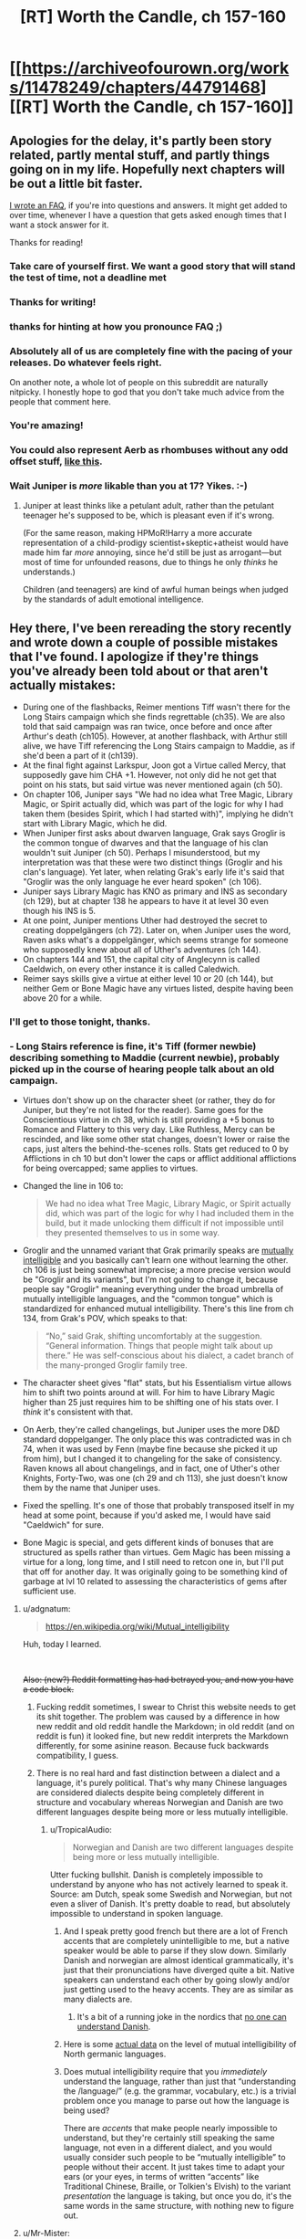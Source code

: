 #+TITLE: [RT] Worth the Candle, ch 157-160

* [[https://archiveofourown.org/works/11478249/chapters/44791468][[RT] Worth the Candle, ch 157-160]]
:PROPERTIES:
:Author: cthulhuraejepsen
:Score: 221
:DateUnix: 1558196127.0
:DateShort: 2019-May-18
:END:

** Apologies for the delay, it's partly been story related, partly mental stuff, and partly things going on in my life. Hopefully next chapters will be out a little bit faster.

[[https://www.patreon.com/posts/worth-candle-faq-26938299][I wrote an FAQ]], if you're into questions and answers. It might get added to over time, whenever I have a question that gets asked enough times that I want a stock answer for it.

Thanks for reading!
:PROPERTIES:
:Author: cthulhuraejepsen
:Score: 77
:DateUnix: 1558196275.0
:DateShort: 2019-May-18
:END:

*** Take care of yourself first. We want a good story that will stand the test of time, not a deadline met
:PROPERTIES:
:Author: lazaret99
:Score: 50
:DateUnix: 1558221427.0
:DateShort: 2019-May-19
:END:


*** Thanks for writing!
:PROPERTIES:
:Author: SvalbardCaretaker
:Score: 17
:DateUnix: 1558196324.0
:DateShort: 2019-May-18
:END:


*** thanks for hinting at how you pronounce FAQ ;)
:PROPERTIES:
:Author: sparr
:Score: 19
:DateUnix: 1558199320.0
:DateShort: 2019-May-18
:END:


*** Absolutely all of us are completely fine with the pacing of your releases. Do whatever feels right.

On another note, a whole lot of people on this subreddit are naturally nitpicky. I honestly hope to god that you don't take much advice from the people that comment here.
:PROPERTIES:
:Author: throwaway47351
:Score: 17
:DateUnix: 1558256101.0
:DateShort: 2019-May-19
:END:


*** You're amazing!
:PROPERTIES:
:Author: AutoMayocide
:Score: 6
:DateUnix: 1558279490.0
:DateShort: 2019-May-19
:END:


*** You could also represent Aerb as rhombuses without any odd offset stuff, [[https://imgur.com/a/ly1F2il][like this]].
:PROPERTIES:
:Author: archpawn
:Score: 4
:DateUnix: 1558334178.0
:DateShort: 2019-May-20
:END:


*** Wait Juniper is /more/ likable than you at 17? Yikes. :-)
:PROPERTIES:
:Author: dcb720
:Score: 1
:DateUnix: 1558291961.0
:DateShort: 2019-May-19
:END:

**** Juniper at least thinks like a petulant adult, rather than the petulant teenager he's supposed to be, which is pleasant even if it's wrong.

(For the same reason, making HPMoR!Harry a more accurate representation of a child-prodigy scientist+skeptic+atheist would have made him far /more/ annoying, since he'd still be just as arrogant---but most of time for unfounded reasons, due to things he only /thinks/ he understands.)

Children (and teenagers) are kind of awful human beings when judged by the standards of adult emotional intelligence.
:PROPERTIES:
:Author: derefr
:Score: 1
:DateUnix: 1559139578.0
:DateShort: 2019-May-29
:END:


** Hey there, I've been rereading the story recently and wrote down a couple of possible mistakes that I've found. I apologize if they're things you've already been told about or that aren't actually mistakes:

- During one of the flashbacks, Reimer mentions Tiff wasn't there for the Long Stairs campaign which she finds regrettable (ch35). We are also told that said campaign was ran twice, once before and once after Arthur's death (ch105). However, at another flashback, with Arthur still alive, we have Tiff referencing the Long Stairs campaign to Maddie, as if she'd been a part of it (ch139).
- At the final fight against Larkspur, Joon got a Virtue called Mercy, that supposedly gave him CHA +1. However, not only did he not get that point on his stats, but said virtue was never mentioned again (ch 50).
- On chapter 106, Juniper says "We had no idea what Tree Magic, Library Magic, or Spirit actually did, which was part of the logic for why I had taken them (besides Spirit, which I had started with)", implying he didn't start with Library Magic, which he did.
- When Juniper first asks about dwarven language, Grak says Groglir is the common tongue of dwarves and that the language of his clan wouldn't suit Juniper (ch 50). Perhaps I misunderstood, but my interpretation was that these were two distinct things (Groglir and his clan's language). Yet later, when relating Grak's early life it's said that "Groglir was the only language he ever heard spoken" (ch 106).
- Juniper says Library Magic has KNO as primary and INS as secondary (ch 129), but at chapter 138 he appears to have it at level 30 even though his INS is 5.
- At one point, Juniper mentions Uther had destroyed the secret to creating doppelgängers (ch 72). Later on, when Juniper uses the word, Raven asks what's a doppelgänger, which seems strange for someone who supposedly knew about all of Uther's adventures (ch 144).
- On chapters 144 and 151, the capital city of Anglecynn is called Caeldwich, on every other instance it is called Caledwich.
- Reimer says skills give a virtue at either level 10 or 20 (ch 144), but neither Gem or Bone Magic have any virtues listed, despite having been above 20 for a while.
:PROPERTIES:
:Author: Fredlage
:Score: 61
:DateUnix: 1558197005.0
:DateShort: 2019-May-18
:END:

*** I'll get to those tonight, thanks.
:PROPERTIES:
:Author: alexanderwales
:Score: 53
:DateUnix: 1558197186.0
:DateShort: 2019-May-18
:END:


*** - Long Stairs reference is fine, it's Tiff (former newbie) describing something to Maddie (current newbie), probably picked up in the course of hearing people talk about an old campaign.

- Virtues don't show up on the character sheet (or rather, they do for Juniper, but they're not listed for the reader). Same goes for the Conscientious virtue in ch 38, which is still providing a +5 bonus to Romance and Flattery to this very day. Like Ruthless, Mercy can be rescinded, and like some other stat changes, doesn't lower or raise the caps, just alters the behind-the-scenes rolls. Stats get reduced to 0 by Afflictions in ch 10 but don't lower the caps or afflict additional afflictions for being overcapped; same applies to virtues.

- Changed the line in 106 to:

  #+begin_quote
    We had no idea what Tree Magic, Library Magic, or Spirit actually did, which was part of the logic for why I had included them in the build, but it made unlocking them difficult if not impossible until they presented themselves to us in some way.
  #+end_quote

- Groglir and the unnamed variant that Grak primarily speaks are [[https://en.wikipedia.org/wiki/Mutual_intelligibility][mutually intelligible]] and you basically can't learn one without learning the other. ch 106 is just being somewhat imprecise; a more precise version would be "Groglir and its variants", but I'm not going to change it, because people say "Groglir" meaning everything under the broad umbrella of mutually intelligible languages, and the "common tongue" which is standardized for enhanced mutual intelligibility. There's this line from ch 134, from Grak's POV, which speaks to that:

  #+begin_quote
    “No,” said Grak, shifting uncomfortably at the suggestion. “General information. Things that people might talk about up there.” He was self-conscious about his dialect, a cadet branch of the many-pronged Groglir family tree.
  #+end_quote

- The character sheet gives "flat" stats, but his Essentialism virtue allows him to shift two points around at will. For him to have Library Magic higher than 25 just requires him to be shifting one of his stats over. I /think/ it's consistent with that.

- On Aerb, they're called changelings, but Juniper uses the more D&D standard doppelganger. The only place this was contradicted was in ch 74, when it was used by Fenn (maybe fine because she picked it up from him), but I changed it to changeling for the sake of consistency. Raven knows all about changelings, and in fact, one of Uther's other Knights, Forty-Two, was one (ch 29 and ch 113), she just doesn't know them by the name that Juniper uses.

- Fixed the spelling. It's one of those that probably transposed itself in my head at some point, because if you'd asked me, I would have said "Caeldwich" for sure.

- Bone Magic is special, and gets different kinds of bonuses that are structured as spells rather than virtues. Gem Magic has been missing a virtue for a long, long time, and I still need to retcon one in, but I'll put that off for another day. It was originally going to be something kind of garbage at lvl 10 related to assessing the characteristics of gems after sufficient use.
:PROPERTIES:
:Author: alexanderwales
:Score: 40
:DateUnix: 1558245183.0
:DateShort: 2019-May-19
:END:

**** u/adgnatum:
#+begin_quote
  [[https://en.wikipedia.org/wiki/Mutual_intelligibility]]
#+end_quote

Huh, today I learned.

​

+Also: (new?) Reddit formatting has had betrayed you, and now you have a code block.+
:PROPERTIES:
:Author: adgnatum
:Score: 9
:DateUnix: 1558288551.0
:DateShort: 2019-May-19
:END:

***** Fucking reddit sometimes, I swear to Christ this website needs to get its shit together. The problem was caused by a difference in how new reddit and old reddit handle the Markdown; in old reddit (and on reddit is fun) it looked fine, but new reddit interprets the Markdown differently, for some asinine reason. Because fuck backwards compatibility, I guess.
:PROPERTIES:
:Author: alexanderwales
:Score: 23
:DateUnix: 1558289212.0
:DateShort: 2019-May-19
:END:


***** There is no real hard and fast distinction between a dialect and a language, it's purely political. That's why many Chinese languages are considered dialects despite being completely different in structure and vocabulary whereas Norwegian and Danish are two different languages despite being more or less mutually intelligible.
:PROPERTIES:
:Author: silian
:Score: 2
:DateUnix: 1558362205.0
:DateShort: 2019-May-20
:END:

****** u/TropicalAudio:
#+begin_quote
  Norwegian and Danish are two different languages despite being more or less mutually intelligible.
#+end_quote

Utter fucking bullshit. Danish is completely impossible to understand by anyone who has not actively learned to speak it. Source: am Dutch, speak some Swedish and Norwegian, but not even a sliver of Danish. It's pretty doable to read, but absolutely impossible to understand in spoken language.
:PROPERTIES:
:Author: TropicalAudio
:Score: 2
:DateUnix: 1558724319.0
:DateShort: 2019-May-24
:END:

******* And I speak pretty good french but there are a lot of French accents that are completely unintelligible to me, but a native speaker would be able to parse if they slow down. Similarly Danish and norwegian are almost identical grammatically, it's just that their pronunciations have diverged quite a bit. Native speakers can understand each other by going slowly and/or just getting used to the heavy accents. They are as similar as many dialects are.
:PROPERTIES:
:Author: silian
:Score: 2
:DateUnix: 1558725626.0
:DateShort: 2019-May-24
:END:

******** It's a bit of a running joke in the nordics that [[https://www.youtube.com/watch?v=ykj3Kpm3O0g][no one can understand Danish]].
:PROPERTIES:
:Author: TropicalAudio
:Score: 2
:DateUnix: 1558730176.0
:DateShort: 2019-May-25
:END:


******* Here is some [[https://en.wikipedia.org/wiki/North_Germanic_languages#Mutual_intelligibility][actual data]] on the level of mutual intelligibility of North germanic languages.
:PROPERTIES:
:Author: amaurea
:Score: 1
:DateUnix: 1558829240.0
:DateShort: 2019-May-26
:END:


******* Does mutual intelligibility require that you /immediately/ understand the language, rather than just that “understanding the /language/” (e.g. the grammar, vocabulary, etc.) is a trivial problem once you manage to parse out how the language is being used?

There are /accents/ that make people nearly impossible to understand, but they're certainly still speaking the same language, not even in a different dialect, and you would usually consider such people to be “mutually intelligible” to people without their accent. It just takes time to adapt your ears (or your eyes, in terms of written “accents” like Traditional Chinese, Braille, or Tolkien's Elvish) to the variant /presentation/ the language is taking, but once you do, it's the same words in the same structure, with nothing new to figure out.
:PROPERTIES:
:Author: derefr
:Score: 1
:DateUnix: 1559140246.0
:DateShort: 2019-May-29
:END:


**** u/Mr-Mister:
#+begin_quote
  It was originally going to be something kind of garbage at lvl 10 related to assessing the characteristics of gems after sufficient use.
#+end_quote

Being able to instuitively identify at a glance the [[https://en.wikipedia.org/wiki/Bravais_lattice#In_3_dimensions][Bravais lattice]] of any crystal? Might have a niche role in recognizing [[https://en.wikipedia.org/wiki/Bravais_lattice#In_4_dimensions][hyperdimensional crystals]] or the likes.
:PROPERTIES:
:Author: Mr-Mister
:Score: 3
:DateUnix: 1558353019.0
:DateShort: 2019-May-20
:END:


*** Bone magic got a level 30 virtue that lets him use unicorn magic by burning their bones, but you're right about it not getting a level 10 virtue.

Also, I think the virtue give effective skill, not actual attributes. So Mercy can give him the charisma of someone one point higher than his current level, but that doesn't alter the ability caps. Griefstricken gave him some serious negatives, but his skills didn't decay because they were suddenly over their caps.
:PROPERTIES:
:Author: sicutumbo
:Score: 13
:DateUnix: 1558198032.0
:DateShort: 2019-May-18
:END:


*** This is some damn impressive detail-oriented reading. You don't happen to read Pokemon, do you?
:PROPERTIES:
:Author: DaystarEld
:Score: 1
:DateUnix: 1558506060.0
:DateShort: 2019-May-22
:END:

**** Nope, sorry.
:PROPERTIES:
:Author: Fredlage
:Score: 1
:DateUnix: 1558646997.0
:DateShort: 2019-May-24
:END:


** We finally have an explanation for the "zombie as a racial slur" thing!
:PROPERTIES:
:Author: CouteauBleu
:Score: 63
:DateUnix: 1558211870.0
:DateShort: 2019-May-19
:END:

*** [deleted]
:PROPERTIES:
:Score: 30
:DateUnix: 1558235517.0
:DateShort: 2019-May-19
:END:

**** Sure.

Point is, back in the first chapters, Mary snapped at Joon for describing the undead as "zombies", and the story never explained why. Now we know.
:PROPERTIES:
:Author: CouteauBleu
:Score: 31
:DateUnix: 1558257847.0
:DateShort: 2019-May-19
:END:

***** Hah, I always thought it'd be some really weird shit, like saying the word draws his attention, but no, it's just un-PC.

(Is un-PC the right term for reminding people about the small part they played in enslaving million of people?)
:PROPERTIES:
:Author: sibswagl
:Score: 4
:DateUnix: 1558344292.0
:DateShort: 2019-May-20
:END:

****** Really? My assumption was "oh, there must some sort of species called zombies that lives past their death somehow, and calling regular brain-eating undead 'zombies' is offensive because it equates them with actual rotting corpses". So, pretty close to the mark.
:PROPERTIES:
:Author: CouteauBleu
:Score: 3
:DateUnix: 1558368706.0
:DateShort: 2019-May-20
:END:


****** I wouldn't quite say un-PC, because it's not like “zombie” in Aerb was originally a categorical word everyone on Aerb used to describe all undead, the way that e.g. “retard” used to be the categorical word everyone used to describe people with learning or communication disorders. For something to be un-PC, it has to start out being “the term” for something, and then later some group has to come along and, through politicking, make the word feel unacceptable to use.

Instead, “zombie” seems to have been a specific /branding/ of undead-used-as-slave-labour. Undead existed (at least as a concept, but I would expect in the form of the Risen Lands as well) separate from Captain Blue's undead labourers. And, in fact, the labourers probably weren't really ever called “zombies” themselves (by anyone other than Blue); that being instead an association he created with a sort of fictional character.

Picture an American sweatshop that employs Mexican immigrant labourers, having the logo of a cartoon Mexican immigrant labourer named something cutesy like... “Juanette.” Picture the sweatshop owner referring to his labourers as “his Juanettes.”

Now picture anyone else, after that sweatshop becomes infamous for its awful treatment of those labourers, attempting to refer to a random Mexican as “a Juanette.”

It rubs the wrong way, but mostly because it's a mischaracterization---not all Mexicans (or even most Mexicans) are immigrant labourers for a sweatshop; let alone that /one/ sweatshop that branded them such. It's also rude because it implicitly attempts to confer the social class of a sweatshop-labourer on the target. Essentially, it's equivalent to referring to an African American person as a “cotton-picker.”

It's /also/ rude because nobody should be using a word coined by an asshole to describe people he was abusing. You don't words coined by the Nazis to describe e.g. Jewish people, even if it's neutral, clinical language. Because that word is tainted by the mental associations it brings up in people who know the etymology.
:PROPERTIES:
:Author: derefr
:Score: 1
:DateUnix: 1559140790.0
:DateShort: 2019-May-29
:END:


**** It maybe says something about my veiw of humanity that I was honestly surprised they coordinated to boycott it
:PROPERTIES:
:Score: 12
:DateUnix: 1558354157.0
:DateShort: 2019-May-20
:END:

***** You know, I was wondering whether anyone was going to be cynical enough to say "oh, well of course they 'banned it', this is just like greenwashing, /obviously/ there are still zombie-made goods, they're just funneled through shell companies and have different branding, it's same shit, different day, and the ban is mostly in place to let the politicians look like they've done something and the allow the people to feel morally superior while still getting their cheap goods, do you think certification boards aren't subject to regulatory capture" and so on.
:PROPERTIES:
:Author: alexanderwales
:Score: 11
:DateUnix: 1558376442.0
:DateShort: 2019-May-20
:END:

****** It's funny, I had the opposite reaction, "Of course the guy was going to bankrupt, he put a big fat target on his own back and has a supply chain that is extremely easy to disrupt (just put a wall around his exclusion zone and, if you're feeling ruthless, burn his crops down)".

Also, I'd expect the good Captain to react to the boycott by eventually promising to give his zombies their free will and pay them for their labor. They would likely accept fairly low wages, given that they probably don't need to eat or sleep and their expenditures would be on status and entertainment consumption, and he could probably argue that people in his domain would rather get some extra years after death even if their elongated lifetime came at the cost of unskilled labor.

It would be less of a black-and-white problem, because people would still have cause to worry that zombies are being exploited and their "consent" is an illusion given that Captain Blue still has a metaphorical gun to their head 24/7, but everyone in the supply chain would have cause to downplay these concerns and minimize the effectiveness of regulatory oversight over Blue-in-the-Bottle Industries.
:PROPERTIES:
:Author: CouteauBleu
:Score: 10
:DateUnix: 1558382765.0
:DateShort: 2019-May-21
:END:

******* If Captain Blue can leave the zombies their free will he was in the wrong business, he should have been selling life extension to the rich.
:PROPERTIES:
:Author: WarningInsanityBelow
:Score: 9
:DateUnix: 1558386762.0
:DateShort: 2019-May-21
:END:

******** That's assuming they could leave the exclusion zone unscathed once zombified.

edit: Wait, wait, wait, that's okay. Turn the exclusion zone into a permanent afterlife-long resort retirement home.
:PROPERTIES:
:Author: Kelpsie
:Score: 3
:DateUnix: 1558524799.0
:DateShort: 2019-May-22
:END:

********* u/WarningInsanityBelow:
#+begin_quote
  Turn the exclusion zone into a permanent afterlife-long resort retirement home.
#+end_quote

Yup that was the plan.
:PROPERTIES:
:Author: WarningInsanityBelow
:Score: 2
:DateUnix: 1558525070.0
:DateShort: 2019-May-22
:END:


** I'm going to postpone reading this so I have some dopamine to offset the inevitable salt from GoT finale.

Also, a fun fact, because CRJ keeps apologizing for 'delays'. At 708.4 words per day, it would've taken 596 days to finish A Dance with Dragons.
:PROPERTIES:
:Author: Xtraordinaire
:Score: 56
:DateUnix: 1558203120.0
:DateShort: 2019-May-18
:END:

*** Crap, I should have thought of doing that.

Oh well, I'll just read the chapters again and pretend it's for the first time.
:PROPERTIES:
:Author: CouteauBleu
:Score: 22
:DateUnix: 1558211999.0
:DateShort: 2019-May-19
:END:


** u/LapisLightning:
#+begin_quote
  They called themselves the Meme Squad, which was so cringeworthy that I wished I hadn't heard it; their motto was ‘ignorance is strength'.
#+end_quote

ahahaahahah oh my god
:PROPERTIES:
:Author: LapisLightning
:Score: 68
:DateUnix: 1558220269.0
:DateShort: 2019-May-19
:END:

*** The humor in this story is really good, especially the puns that AW includes without much fanfare. I have laughed so many times at Joon describing the Librarians' weapons as "novel".
:PROPERTIES:
:Author: sicutumbo
:Score: 42
:DateUnix: 1558228732.0
:DateShort: 2019-May-19
:END:

**** The librarians were awesome, going the job of Finch but with more competence and less corruption. I hope joon makes ammends.
:PROPERTIES:
:Author: PresentCompanyExcl
:Score: 10
:DateUnix: 1558313591.0
:DateShort: 2019-May-20
:END:


*** Meme Squad fanart when?
:PROPERTIES:
:Author: Lightwavers
:Score: 2
:DateUnix: 1558733342.0
:DateShort: 2019-May-25
:END:


** I'll be honest, I was 100% expecting Amaryllis to either die or get Harolded, which I was not looking forward to. Mind-control is always a special kind of creepy and uncomfortable to me, so I'm glad we didn't get a repeat of the soul mage episode like I was worried about.

On a completely unrelated note, these chapters (and the last one especially) really brought home just how broken June is now, and I'm not really sure what things will be like going forward. He's just leapfrogged so far ahead in power that everyone else is more liability than asset in most circumstances, and the few things that can legitimately threaten him have to be both really strong and really weird.

The obvious route to solving that problem is just for him to get excluded, but that would strike me as really unsatisfying. I mean, it'd be one thing if he sacrificed his power for some purpose or lost it in some fight, but the nature of exclusions is so arbitrary that it feels like the fun police showing up to take your toys away. It would also cast a bit of a shadow on every future increase in power, knowing that if June get's /too/ strong he'll get punished for it.

The other possible route forward I can think of is that this is the start of the end game. This is the part where June starts doing the truly impossible shit, like ending the hells and killing Fell Seed, and it won't be long until we get another conversation with the DM. I'm sort of hoping that this is the case, because it would mean that we start getting some answers to a lot of the questions that have been lurking in the background.
:PROPERTIES:
:Author: Don_Alverzo
:Score: 32
:DateUnix: 1558206718.0
:DateShort: 2019-May-18
:END:

*** Personally, I think exclusions are done - there won't be another one while Joon is on Aerb. They happened by DM fiat to keep Aerb functioning for Joon's campaign to start, but his goal is to become all powerful and save the world. As such he is the "new exclusionary principle", it's up to him to fix these issues.
:PROPERTIES:
:Author: Memes_Of_Production
:Score: 52
:DateUnix: 1558220094.0
:DateShort: 2019-May-19
:END:

**** I was thinking the same. Obviously Joon is meant to become broken in terms of power or else he won't be able to do the things he destined to do. I was actually thinking while reading these chapters that I imagine from what we know of the DM that he really does allow the world and people develop naturally and he's not just going to revise history or an event to fit his goals instead he will go ground level and fix things. So for the most part the beings of his world have free will but when one of them unintentionally figures out a broken mechanic of his system and it would seriously affect his plot to an extreme degree and he can't figure out a natural way to rebalance the system he excludes them. Honestly I'm surprised Joon thinks of the exclusionary principle as a natural phenomenon that might happen to him when it definitely comes off as a tool the DM uses when he realizes one of his characters is about to takeover/destroy/unify and bring peace to the world prior to Joon arriving. So yeah he definitely should worry about the threats ramping up but exclusion not so much unless it really is some natural mechanic that the DM set up and doesn't directly control.
:PROPERTIES:
:Author: JonRain
:Score: 17
:DateUnix: 1558239944.0
:DateShort: 2019-May-19
:END:

***** u/IICVX:
#+begin_quote
  So yeah he definitely should worry about the threats ramping up but exclusion not so much unless it really is some natural mechanic that the DM set up and doesn't directly control.
#+end_quote

Even /thinking/ "I'm too special to get excluded" is a great way to get yourself excluded, narratively speaking.
:PROPERTIES:
:Author: IICVX
:Score: 12
:DateUnix: 1558311275.0
:DateShort: 2019-May-20
:END:


**** Arthur got things like ice magic excluded, I assumed it was when he was playing. Of course he was playing a balanced game he couldn't lose, but it does show how the DM might do it.
:PROPERTIES:
:Author: PresentCompanyExcl
:Score: 9
:DateUnix: 1558313412.0
:DateShort: 2019-May-20
:END:

***** Its fair to mention but I dont think Arthur and Joon are playing the same game - I would be shocked if Arthur was ever told by the DM that he could become God. Arthur's campaign seemed to be all about setting the stage, while Joon's seems to be the real test. But of course, part of the logic there is ~/narrative/~
:PROPERTIES:
:Author: Memes_Of_Production
:Score: 5
:DateUnix: 1558334239.0
:DateShort: 2019-May-20
:END:


*** u/Serious_Feedback:
#+begin_quote
  The obvious route to solving that problem is just for him to get excluded, but that would strike me as really unsatisfying.
#+end_quote

There could be a narrative path where June gets excluded, gets an achievement for being excluded, then goes and kills the god of exclusion or somesuch to get himself un-excluded and proceed to become a god.
:PROPERTIES:
:Author: Serious_Feedback
:Score: 15
:DateUnix: 1558240431.0
:DateShort: 2019-May-19
:END:


*** u/Green0Photon:
#+begin_quote
  I'll be honest, I was 100% expecting Amaryllis to either die or get Harolded, which I was not looking forward to. Mind-control is always a special kind of creepy and uncomfortable to me, so I'm glad we didn't get a repeat of the soul mage episode like I was worried about.
#+end_quote

I'm not convinced she wasn't. Remember, she blacked out briefly, flying through the air. Harold could have done something to her during that time. To me, at least, she felt a bit odd later in the chapter. Either Alex's writing quality dropped, or something bad happened, and I'm pretty damn confident about his writing quality.
:PROPERTIES:
:Author: Green0Photon
:Score: 10
:DateUnix: 1558223786.0
:DateShort: 2019-May-19
:END:

**** She has a concussion - what should by any rights be a reasonably nasty one, given what happened. Honestly, it mucked with my immersion a little that she was as functional as she was, but it worked. If you aren't familiar with traumatic brain injuries, start at "falling-down drunk, but with even less self awareness" and go from there.
:PROPERTIES:
:Author: CaptainPlatypus
:Score: 25
:DateUnix: 1558249545.0
:DateShort: 2019-May-19
:END:

***** Her and Grak should get priority healing before the brain injuries can change the soul, but I guess they have soul backups.
:PROPERTIES:
:Author: PresentCompanyExcl
:Score: 2
:DateUnix: 1558313501.0
:DateShort: 2019-May-20
:END:


*** Either this is the beginning of the end game, or Joon is about to be forced unconscious by something. I don't think an exclusion is likely.
:PROPERTIES:
:Author: dinoseen
:Score: 6
:DateUnix: 1558266512.0
:DateShort: 2019-May-19
:END:

**** Him being force unconscious seems like not a big deal if he ever gets a few days of time afterwards to prepare (most of the time can be in the time chamber). Have Kenner's Eye, boost still magic again, boost soul magic, substitute around for skills you want (probably fewer of the combat skills and more magics), and scrape a bunch of backup souls for stats to get everything to level 100, including woodworking. Most of this (other than getting Kenner's eye) can be done in the time chamber.
:PROPERTIES:
:Author: ringlordflylord
:Score: 5
:DateUnix: 1558372580.0
:DateShort: 2019-May-20
:END:

***** Are you sure that he can repeat what he's got going on now? From the text it seems like it wouldn't be that easy.
:PROPERTIES:
:Author: dinoseen
:Score: 1
:DateUnix: 1558452239.0
:DateShort: 2019-May-21
:END:

****** What he's got now is a result of getting still magic to 80, which he can repeat at the expense of trained skills, and allows him to stack buffs. To repeat, he would have to retrain his sacrifice skills, then sacrifice them again, with the optional additional step of getting hit with Prince's Invulnerability again. In his current state, he stacks normally time-limited buffs indefinitely, so I'm sure we're about to find out that Prince's Invulnerability prevents mitosis and is rapidly becoming dangerous to his health, because otherwise this is an absurd leap in power.
:PROPERTIES:
:Author: ProdigalHobo
:Score: 2
:DateUnix: 1558959351.0
:DateShort: 2019-May-27
:END:


*** u/deleted:
#+begin_quote
  Mind-control is always a special kind of creepy and uncomfortable to me, so I'm glad we didn't get a repeat of the soul mage episode like I was worried about.
#+end_quote

So how do you feel about Joon soul-rewriting that mook?
:PROPERTIES:
:Score: 5
:DateUnix: 1558281207.0
:DateShort: 2019-May-19
:END:


*** He doesn't need to get excluded himself, a whole magic discipline could get excluded (possibly still magic, in this case). However, he's supposed to be able to become a god, and I'm not sure that's possible without game-breaking magic combinations.

It feels like some of the conflict right now will be in the character's relationships, as the companions become more and more useless to missions (or rather, their utility becomes niche). I'm actually excited for that, since it's something AW does well IMO.
:PROPERTIES:
:Author: eltegid
:Score: 1
:DateUnix: 1558427444.0
:DateShort: 2019-May-21
:END:


** Is the argument at the end really that weak? I can't be the only one to agree with Ellio. The eternal suffering of a trillion stacked against the lives of billions. It's a no brainer to me that the moral decision is to just end it all and save all those being tortured there.
:PROPERTIES:
:Author: CaptainMcSmash
:Score: 30
:DateUnix: 1558211621.0
:DateShort: 2019-May-19
:END:

*** Yeah, I'm not sure if the characters meant it was weak because they had privileged information (Valencia) or weak in general.

But yeah, if the world really was that apathetic to the existence of provable hells, I would probably join a doomsday cult too. I would totally be onboard with the Second Empire as well if they had anything that looked like a plan to end hells.

(although I think the story is exaggerating how apathetic people can be to truly horrifying things; like, yes, people drive cars and that's insane, and they don't always wear seatbelts, and they drive around with their /kids/ instead of always using the train, and we have working automated driving technology and we've barely started using it even the though opportunity cost in human lives is huge, and what was I arguing for again?)
:PROPERTIES:
:Author: CouteauBleu
:Score: 33
:DateUnix: 1558214077.0
:DateShort: 2019-May-19
:END:

**** [deleted]
:PROPERTIES:
:Score: 27
:DateUnix: 1558224422.0
:DateShort: 2019-May-19
:END:

***** Okay, yeah, I'm a little over-anxious about cars.

That said:

- You're counting the chance of dying when driving. The site puts the lifetime odds of dying in a car accident, period, as 1 in 103, which is still pretty bad. (though a selfish rational actor would care more about the odds of dying than the odds of killing a random pedestrian)

- Glancing at that wikipedia page, and from prior exposure to the subject, my hunch is that robot cars are already as safe or safer than human-driven cars. Realistically, legalizing them on a wide scale would be extremely unlikely to cause accident spikes, and would probably decrease accidents pretty fast, especially with network effects (autonomous cars can coordinate with each other to avoid accidents), the fact that any accidents involving autonomous car are still extremely likely to be due to the human factor (eg, a robot car might hit a human-driven car because the robot didn't anticipate the human being reckless, but a robot car will basically never hit another robot car, so robot cars would get safer the more robot cars there is), and the fact that large amounts of field driving data would help refine driving algorithms much faster.

I think the biggest block is that people are visualizing human-error accident as a known quantity where blame can be assigned, whereas self-driving cars feel like a new danger where /anything/ could happen. That said, I think Emmanuel Macron recently mentioned the urgency of getting safe self-driving cars on the road, so maybe we'll see things moving here.

But yeah, fine, I guess humans aren't that terrible at avoiding obviously horrifying things.
:PROPERTIES:
:Author: CouteauBleu
:Score: 17
:DateUnix: 1558225631.0
:DateShort: 2019-May-19
:END:

****** holy crap, one in a hundred?! fuuuuuuuck
:PROPERTIES:
:Author: SansFinalGuardian
:Score: 3
:DateUnix: 1558469497.0
:DateShort: 2019-May-22
:END:


****** One note about the robot car argument for network effects - this is definitely a purely theoretical benefit at this point in time, and I would be somewhat skeptical of that being realized very soon, as people tend to be very possessive of their cars, so you would need to provide a more active benefit than just safety in order to get people to opt in to giving away all of their geolocation data to a private company.
:PROPERTIES:
:Author: nicholaslaux
:Score: 2
:DateUnix: 1558288550.0
:DateShort: 2019-May-19
:END:

******* I'm not overly familiar with self-driving car technology, but in theory it would be pretty easy to have cars communicate with each other using Wi-Fi or some other bandwidth, without sending data to a private server.
:PROPERTIES:
:Author: CouteauBleu
:Score: 1
:DateUnix: 1558292210.0
:DateShort: 2019-May-19
:END:

******** In theory, sure. This isn't an unsolvable problem, I was more just pointing out that it isn't yet a solved problem.

I say this as someone who will gladly replace my manual driving car with a self driving car as soon as it's economically feasible for me to do so; in the meantime, I mostly walk/bus/train, and only use my car when I have to transport large things or my dog, or if I'm going somewhere that is far off from the transit system, since all of those options are fairly similar to self-driving, from my own perspective.
:PROPERTIES:
:Author: nicholaslaux
:Score: 1
:DateUnix: 1558293700.0
:DateShort: 2019-May-19
:END:


*** The weakness referenced is of the argument as an ‘attack' from the DM. The DM knows that Juniper believes he can end the Hells, so it's surprising that that appears to be the strongest ethical conflict faced in that final confrontation.
:PROPERTIES:
:Author: ImNotGonnaDoIt
:Score: 20
:DateUnix: 1558223937.0
:DateShort: 2019-May-19
:END:


*** Some people prefer infinite suffering to non existence, and there's also a chance the hells won't exist forever, though of course from Ellio's perspective it probably made more sense.
:PROPERTIES:
:Author: Makin-
:Score: 7
:DateUnix: 1558215139.0
:DateShort: 2019-May-19
:END:

**** Some people /think/ they prefer infinite suffering to non existence, but I kind of doubt anyone actually does.
:PROPERTIES:
:Author: Veedrac
:Score: 25
:DateUnix: 1558230609.0
:DateShort: 2019-May-19
:END:

***** That doesn't particularly matter though, because the argument wasn't meant to convince people already experiencing eternal suffering.
:PROPERTIES:
:Author: Kelpsie
:Score: 1
:DateUnix: 1558525153.0
:DateShort: 2019-May-22
:END:

****** I'm struggling to interpret this comment. The argument was meant to convince Juniper + co., and it's worth noting that Juniper is one of those ‘life is worth hanging on to even when horrible' people. Since they were making a decision about other peoples' (including future peoples') lives, the beliefs of those affected are relevant.
:PROPERTIES:
:Author: Veedrac
:Score: 1
:DateUnix: 1558537461.0
:DateShort: 2019-May-22
:END:


*** u/IICVX:
#+begin_quote
  The eternal suffering of a trillion stacked against the lives of billions. It's a no brainer to me that the moral decision is to just end it all and save all those being tortured there.
#+end_quote

Eeeehhhhhhh

I mean sure if those were the only two options, then maybe that would make sense.

But this is the problem with fanatics - they tend to turn the world into a black and white dichotomy, where you need to choose between the One True Action and the Wrong Action, and it's perfectly clear which is which.

On Aerb, it's entirely possible to conceive of a future where all those souls in the hells are saved, even without Joon's PC shenanigans - I imagine some combination of high powered revision magic and soul magic would be able to wipe out the millennia of torture that they've experienced, and unwind their experiences back to the point just before they died.

It's just going to take time and effort. And it needs for the world to not end first.

Which means that saying "eh fuck it, this world is objectively irrecoverable, time to burn it all down" is not necessarily the right thing to do.
:PROPERTIES:
:Author: IICVX
:Score: 6
:DateUnix: 1558312109.0
:DateShort: 2019-May-20
:END:

**** It's true that in a setting as fantastical as this, magic is very plausibly a solution to the hells but given that Uther himself nor the world at large for the last 500 years managed to do this, the plausibility is low. Without privileged information, you'd rightly assume the task to be nigh impossible or something that won't be discovered for hundreds or thousands of additional years.

And as for undoing their pain. That's just missing the point. If I stab you in the hand, the pain you experience is real to you in the moment and no argument of I'll make you forget this ever happened after will lessen that pain or console you during the fact.
:PROPERTIES:
:Author: CaptainMcSmash
:Score: 2
:DateUnix: 1558312686.0
:DateShort: 2019-May-20
:END:

***** u/Kelpsie:
#+begin_quote
  the plausibility is low
#+end_quote

If there's any chance whatsoever of solving the hells, it goes from infinite suffering vs. infinite nothingness to finite suffering vs. infinite nothingness.

A Pascal's Wager of sorts.
:PROPERTIES:
:Author: Kelpsie
:Score: 4
:DateUnix: 1558525340.0
:DateShort: 2019-May-22
:END:


**** Keep the exclusions in mind, though. You're right that you'd need some high powered magic, or probably a combination of magics. Now, to me, that sounds like a recipe for getting yourself excluded.
:PROPERTIES:
:Author: sibswagl
:Score: 1
:DateUnix: 1558344517.0
:DateShort: 2019-May-20
:END:


*** The existence of the Hells and other stuff in Aerb is really strong evidence for Intelligent Design in setting. It is also extremely strong evidence that the Designer is a sadistic evil monster. Any method of ending the world is necessarily untested. You have no guarantee that your method of triggering the apocalypse will actually end the world, will destroy the hells, will not result with the Designer resetting things or will not result in the Designer creating worse horrors.
:PROPERTIES:
:Author: MrCogmor
:Score: 5
:DateUnix: 1558350258.0
:DateShort: 2019-May-20
:END:

**** Sorry for being thick, but why are the hells evidence for intelligent design?
:PROPERTIES:
:Author: CaptainMcSmash
:Score: 1
:DateUnix: 1558375694.0
:DateShort: 2019-May-20
:END:

***** Souls, the Hells, Magic, Entads, Exclusions and a whole lot of stuff in Aerb are irreducibly complex and/or anti-reductionist. Such phenomenon are extremely unlikely to arise naturally. It it extraordinarily unlikely you would get stuff behaving in a conceptual manner without an intelligent mind to conceptualize and direct its behaviour.
:PROPERTIES:
:Author: MrCogmor
:Score: 7
:DateUnix: 1558397622.0
:DateShort: 2019-May-21
:END:

****** Entads I know because of all the rules and systems that govern their usage. But I don't see how that argument applies to the Hells.

Aerb is a world where souls exist and go to the Hells when their owners die. There are many layers of Hell and the beings there thrive off of suffering.

Yeah this is complex I guess, but not in the same way as an item that says you can only use me 3 times a day under certain conditions.
:PROPERTIES:
:Author: CaptainMcSmash
:Score: 1
:DateUnix: 1558397949.0
:DateShort: 2019-May-21
:END:

******* Consciousness, souls and suffering are all very complex concepts.
:PROPERTIES:
:Author: MrCogmor
:Score: 1
:DateUnix: 1558398108.0
:DateShort: 2019-May-21
:END:


******* u/MrCogmor:
#+begin_quote
  Aerb is a world where souls exist and go to the Hells when their owners die. There are many layers of Hell and the beings there thrive off of suffering.

  Yeah this is complex I guess, but not in the same way as an item that says you can only use me 3 times a day under certain conditions.
#+end_quote

It is complex in the same way.

​

What decides what conditions are necessary for something get a soul? Personhood and intelligence are fuzzy non-natural artificial divisions.

What decides what souls are? Why are they a copy of consciousness / a person's neural network ?

​

What decides what conditions are necessary for someone to be considered dead for their soul to be released? What happens to the soul if you cut someone in half vertically and then heal each half so there are two of them?

​

What decides on the time limit for souls and why are they are teleported to the hells?

​

What decides what particular states of consciousness / network network state are useful for devils? What created the devils?

​

What decided on the criteria used to determine which hell a soul goes to?
:PROPERTIES:
:Author: MrCogmor
:Score: 1
:DateUnix: 1558399439.0
:DateShort: 2019-May-21
:END:

******** u/ringlordflylord:
#+begin_quote
  What decides what conditions are necessary for something get a soul? What decides what souls are? What decides what conditions are necessary for someone to be considered dead for their soul to be released?
#+end_quote

What decides what conditions are necessary for something to get a kidney?

What decides what kidneys are?

What decides what conditions are necessary for someone to be considered dead for their kidney to stop working?

#+begin_quote
  What happens to the soul if you cut someone in half vertically and then heal each half so there are two of them?
#+end_quote

Presumably that would likely not work on Aerb?

#+begin_quote
  What decides on the time limit for souls and why are they are teleported to the hells?
#+end_quote

What decides the time limit for kidney transplants before the kidney dies?
:PROPERTIES:
:Author: ringlordflylord
:Score: 3
:DateUnix: 1558453246.0
:DateShort: 2019-May-21
:END:

********* You are confusing human conceptual distinctions in the map with the territory. There is no special distinction built into the universe between kidneys and non-kidneys. There is no special point at which a bunch of growing cells suddenly becomes a kidney and behaves differently. The territory remains the territory regardless of how you divide things in the map. Universal phenomena do not care for conceptual distinctions.

Kidneys are quite reductionist.

Nobody decides what certain conditions are necessary for something to get a kidney or how kidneys in particular behave. Kidney is just a human categorization for a certain group of cells with some particular characteristics. Cell is just a human categorization for a certain group of chemicals with some particular characteristics. Chemical is just a human categorization... and so on. All of it obeys the same physics as everything else.

Death is also a conceptual distinction that is not built into the universe. Kidneys don't have some magic time limit. Their cells decay individually according to simple laws of physics.
:PROPERTIES:
:Author: MrCogmor
:Score: 5
:DateUnix: 1558481225.0
:DateShort: 2019-May-22
:END:


******* > But I don't see how that argument applies to the Hells.

Even if it doesn't (and the other posters provided good examples of why it does). Once we start noticing intelligent design across many different aspects, one has to begin assuming it applies everywhere. Even if it was just Entads, Magic, Souls, and Exclusions which implied intelligent design, it would then seem likely that such an entity would also be responsible for designing the concept of the Hells.
:PROPERTIES:
:Author: Mason-B
:Score: 1
:DateUnix: 1558550204.0
:DateShort: 2019-May-22
:END:


*** Remember that Valencia can remove the torture component of the hells.
:PROPERTIES:
:Author: Lightwavers
:Score: 5
:DateUnix: 1558213046.0
:DateShort: 2019-May-19
:END:

**** Yeah but that's because we're reading about Joon and know he's the next Uther, we know he'll fix all these problems, but from Ellio's perspective, there is no solution and there never has been. If he had known that there was a hero coming to fix everything, he wouldn't have decided to destroy everything. From what information everyone else in the world has, the correct choice should be destroy it all.
:PROPERTIES:
:Author: CaptainMcSmash
:Score: 18
:DateUnix: 1558213395.0
:DateShort: 2019-May-19
:END:

***** That was explicitly addressed in the chapter.
:PROPERTIES:
:Author: Lightwavers
:Score: 7
:DateUnix: 1558214056.0
:DateShort: 2019-May-19
:END:

****** Yet Joon still chose the call the argument weak, which doesn't make sense given that.
:PROPERTIES:
:Author: CaptainMcSmash
:Score: 6
:DateUnix: 1558214573.0
:DateShort: 2019-May-19
:END:

******* Joon isn't saying the argument from Ellio is weak here. He's saying that if the argument is a challenge from the DM, then it's a weak challenge as the DM knows he has Valencia.
:PROPERTIES:
:Author: ItsHalliday
:Score: 26
:DateUnix: 1558222374.0
:DateShort: 2019-May-19
:END:


******* Weak /to him/.
:PROPERTIES:
:Author: Lightwavers
:Score: 16
:DateUnix: 1558214968.0
:DateShort: 2019-May-19
:END:


*** The 'math' doesn't take into account all the people that could be born and live a happy life in the future. By destroying the world, yes you save a trillion souls, but you might also destroy potentially infinite amount of lives. (as in, destroying all possible futures where the hells are permanently dealt with).
:PROPERTIES:
:Author: generalamitt
:Score: 2
:DateUnix: 1558619917.0
:DateShort: 2019-May-23
:END:

**** That ridiculous. The happiness of people that don't exist yet doesn't have any moral value. Otherwise every time you jerked off it would be a crime against humanity.
:PROPERTIES:
:Author: CaptainMcSmash
:Score: 5
:DateUnix: 1558643100.0
:DateShort: 2019-May-24
:END:


** Some of my random thoughts on these chapters:

When Joon is "making the rounds," I specifically got flashbacks to playing Dragon Age when you are at camp and you check in with all your party characters to see what they have to say. Really enjoyed the nostalgia from that.

Val mentions she was useless for most of this arc, but I thought her social reads on Finch were helpful. Also, later on it was nice to see she was wrong about the woman who was working with Harold. I had a bad premonition when she told Joon to kill her immediately and he ignored her. I wasn't sure if that was kind of a reminder to readers that Val wasn't foolproof.

I really enjoy the reactions of strangers to Juniper's party. Finch's reaction to Raven was very entertaining.

I kind of enjoyed the anti-climactic ending. It makes sense in the context that Juniper kind of stumbled into this OP combination with 100 Still. And I think it also makes sense that he gets to stomp a fight after getting this level up like he mentioned in the flashback before the environment actually scales to his ability.

This seems like a good point to really ramp his skills with Soul Scaphism. I assume he will run into some limits so it doesn't actually get 100 in everything, but I don't see how he can get to the level of Fel Seed by some other method.
:PROPERTIES:
:Author: Shaolang
:Score: 26
:DateUnix: 1558246654.0
:DateShort: 2019-May-19
:END:

*** u/Namelis1:
#+begin_quote
  When Joon is "making the rounds," I specifically got flashbacks to playing Dragon Age when you are at camp and you check in with all your party characters to see what they have to say. Really enjoyed the nostalgia from that.
#+end_quote

The whole Loyalty system reads to me like a send-off of older bioware-ish RPG's. You know, the ones where if you sucked up to a character enough, you'd get a special quest or a perk or something? Seeing Joon trying to reconcile what seems to be people with an actual number is amusing. And also an existential nightmare.

Valencia gently calling Joon out for "doing the rounds" just adds to the meta chaos of this serial. I mean it's a common enough narrative beat, even in normal books.

But I got the same sense of nostalgia of wandering around the camp/ship and talking to everyone in private, just as you did.
:PROPERTIES:
:Author: Namelis1
:Score: 10
:DateUnix: 1558266394.0
:DateShort: 2019-May-19
:END:


*** u/sickening_sprawl:
#+begin_quote
  I had a bad premonition when she told Joon to kill her immediately and he ignored her. I wasn't sure if that was kind of a reminder to readers that Val wasn't foolproof.
#+end_quote

Honestly, I thought it was a hint that she had an August Prince type entad. Everyone seemed very obviously unable to act aggressively against her despite direct commands to kill her, and warnings that she was under an "exotic effect".
:PROPERTIES:
:Author: sickening_sprawl
:Score: 3
:DateUnix: 1558629010.0
:DateShort: 2019-May-23
:END:


*** > I had a bad premonition when she told Joon to kill her immediately and he ignored her. I wasn't sure if that was kind of a reminder to readers that Val wasn't foolproof.

I took that differently (I may be thinking of a different scene). But reading a person committed to a path that involves killing trillions is always going to trip a "this person will do anything" kind of sense; like looking at a gun without the safety on. I think that's more of an interpretation problem on Val's part (her not having an understanding of psychology deep enough to reflect on what she is interpreting), a lack of mental skills to understand what the social skills are telling her.

But I guess in a way that is pointing out how she as a whole isn't foolproof.
:PROPERTIES:
:Author: Mason-B
:Score: 1
:DateUnix: 1558550696.0
:DateShort: 2019-May-22
:END:


*** My read on the woman working with Harold was that she knew the word that would kill everybody. So yeah, Valencia was right to be very worried, they could have all died, depending on Joon's reaction time and luck sense, as I don't Valencia could read her accurately and shoot her fast enough, not with the switch time between devils and demonds. Luckily, the risk paid off.
:PROPERTIES:
:Author: Pansirus2
:Score: 1
:DateUnix: 1559996913.0
:DateShort: 2019-Jun-08
:END:


** I wonder what people's thoughts are on June's propensity to allow his cornered enemies to talk with their fingers on the nuclear button (or an imagined one). It might just be a happy conceit to want to believe that rational, sentient agents rarely have actual ideological disagreements, diametrically opposed. That line of thought would run that these disagreements are ones founded in ignorance and that more context would sway the listener one side or another.

My instinct runs towards agreement with June in letting these people talk to and at him. It may not be the strictly speaking rational or optimal move, but to see his antagonists as agents of their own might - emotionally? - require giving them a say. There's a worry that killing them simply because they might be able to strike at you from some unimaginable vector dehumanizes them and you both. Earlier in the narrative, June has expressed concerns about his views on the game-world sliding into solipsism already.

Although, there is that last wrinkle that perhaps you are not talking to a human agent at all but a flesh puppet whose soul has been hollowed out and replaced by Harold (although I know that isn't the actual mechanic by which he subverts these people, as a description it's close enough for Uniquities work).
:PROPERTIES:
:Author: ivory12
:Score: 17
:DateUnix: 1558208398.0
:DateShort: 2019-May-19
:END:

*** On the fact letting enemies talk it could also play into the DnD angle as simply going for the fight would talk away one aspect of the role-playing and could thusly be punished by the Dungeon Master. Just killing people is not the best angle of attack as information would be lost then. There is also the fact everyone is telling him not to talk to people seem slike a big clue to having to talk to them. Its also a good sign for June that he is treating the people as people and keeping that in mind such immediate violence can become a slippery moral slope, as such action become normalized. That's not to say that he hasn't attacked people such as the prince after mary early on in the story. The act of nonchalantly defeating an enemy ala Indian Jones may seem cool but realistically very disturbing behaviour in a person. Part of Junes charm is his streak of idealism in this world.
:PROPERTIES:
:Author: dabmg10
:Score: 16
:DateUnix: 1558209529.0
:DateShort: 2019-May-19
:END:

**** It's interesting that everyone telling him not to talk to people is reason enough to talk to people. Not that I disagree with you, just that it's ironic. Sometimes I find the story can get a bit bogged down by tedious meta-narrative talk, but other times it raises interesting questions.

I agree. I like June's idealism and the way he indulges himself a little bit, whether it be by going blade-bound instead of whatever mage is optimal or by choosing to let the villain monologue.
:PROPERTIES:
:Author: ivory12
:Score: 9
:DateUnix: 1558209694.0
:DateShort: 2019-May-19
:END:


*** ignoring val's flat out command to kill or gag struck me as extremely stupid, especially given all the effort juniper has put into treating his companions with full agency
:PROPERTIES:
:Author: flagamuffin
:Score: 11
:DateUnix: 1558284443.0
:DateShort: 2019-May-19
:END:


*** I really didn't like how he ignored Val's repeated warnings to kill or gag the woman. He just ignored Val, despite her obvious expertise and serious concern. Considering the explosion word was likely to kill all present but him and Finch, its really hard to see this as a good decision, not a lucky break. In general talking is good, particularly when you actually have a quite strong counter argument to their main motivation, but surely you can give the woman a pencil or something. I don't blame Joon much for Ello, since I assume he was angling for a safe chance to touch him.

I also felt Amaryllis should have easily managed to activate the immobility plate within 6 seconds. And isn't the point of the time chamber that very little time takes place externally? I seem to remember a month running in 45min, which would mean the 6 hours would take ~22.5 sec. Even if they spent more time speeding up and down surely she spent much longer descending and evacuating. Maybe I'm mis-remembering or the activation time is really long?

I'm curious what Joon would be able to do with soul and spirit while touching Harold. Maybe a bad idea to be fair. Harold seems like he might be connected to, or a creation of Fel Seed. The jar of flesh bit just sounds on theme, and there's the World Lord connection. I'd note that the description given of the World Lords doesn't necessarily indicate annihilation of Aerb, just its end. Any group that includes Fel Seed is likely to indicate a wee bit of horrific torture.
:PROPERTIES:
:Author: nohat
:Score: 10
:DateUnix: 1558372152.0
:DateShort: 2019-May-20
:END:

**** I hope the whole World Lord thing is a taxonomic connection only (as in World Lord is just a word for "apocalyptic threat" as used in Aerb and this one prophecy). The idea that all these big bads are in league with each other undermines their presence as villains, for me as a reader, anyway.
:PROPERTIES:
:Author: ivory12
:Score: 3
:DateUnix: 1558372552.0
:DateShort: 2019-May-20
:END:

***** I agree that it seems weird for them to be working together, the claim that if three World Lords are on Aerb at once the world ends seems like a fairly strong implication of connection. Maybe there's some other mechanism that will cause the world end if three of a set of otherwise independent monsters are out at the same time, but that doesn't seem like the most parsimonious explanation.
:PROPERTIES:
:Author: nohat
:Score: 4
:DateUnix: 1558378820.0
:DateShort: 2019-May-20
:END:


**** > or the activation time is really long?

It's 15 minutes to spin up and down. 6 Hours would take 15 minutes and 15 seconds.
:PROPERTIES:
:Author: Mason-B
:Score: 2
:DateUnix: 1558551235.0
:DateShort: 2019-May-22
:END:


*** I don't know if I agree, reading this final chapter. Joon seems to be more interested in anticipating the argument than listening to Ellio. He repeatedly tries to shortcircuit the argument by jumping ahead to "so that's when you decided to destroy the world"
:PROPERTIES:
:Author: Revlar
:Score: 5
:DateUnix: 1558242324.0
:DateShort: 2019-May-19
:END:


*** On a pure utility argument, Joon has built up a deentky solid power base, and has laid the foundation for more to come. At this point, information is very valuable to him, especially if it lets him tie game concepts to the world.
:PROPERTIES:
:Author: ricree
:Score: 3
:DateUnix: 1558311910.0
:DateShort: 2019-May-20
:END:


** The writing is as always, great in this set of chapters. The author really knows how to use pace changes successfully, and I love the way the emotional progression is written in this story. Characters grow into a healthier place (except Fenn), and their feelings are realistic even as they grow. WTC is one of my favorite stories online or in print.
:PROPERTIES:
:Author: somerando11
:Score: 16
:DateUnix: 1558209531.0
:DateShort: 2019-May-19
:END:


** u/adgnatum:
#+begin_quote
  Uther had declared that anyone worth their salt would survive a fall, no matter how fatal and unrecoverable it seemed to be.
#+end_quote

Paging Sir Arthur Conan Doyle...

#+begin_quote
  made up this whole angelic superstructure that was getting really annoyed by us hogging their bandwidth
#+end_quote

😄

#+begin_quote
  Neither still magic nor Prince's would help me get out from under a net
#+end_quote

An important rule in /The Fairly OddParents/ suddenly makes so much sense to me.

#+begin_quote
  “She's not a god,” said Pallida. “Please don't let her know that I said that.”
#+end_quote

Point of order: I had to laught at this.

#+begin_quote
  Pallida, Raven, and Grak were all fine; I had soul-linked them
#+end_quote

!

#+begin_quote
  and I'd seen him survive a grenade that he should never have been able to survive.
#+end_quote

When I saw this line I briefly entertained the idea that Finch might be the DMPC. Perhaps indirectly, which would explain the anomaly Valencia saw while reading him.

But now that he's given Juniper an answer... maybe he is in multiple places at once, and he was learning more at the exact moment Valencia was inspecting him.

I imagine Juniper used Spirit against Ellio to ensure no connection to Harold. Would Spirit be sufficient to ensure he was forthcoming also? (Not that the moral consideration Amaryllis has is any different; it's still crossing that moral boundary.)

​

​

EDIT:

If the source of Harold is an entad, they /really/ should not take it inside Bethel. I am not even sure what the consequences are. Do they fight for control? Does Bethel get still more terrifying powers?
:PROPERTIES:
:Author: adgnatum
:Score: 14
:DateUnix: 1558222324.0
:DateShort: 2019-May-19
:END:

*** Whats the fairy odd parents rule that it reminded you of?
:PROPERTIES:
:Author: jaghataikhan
:Score: 5
:DateUnix: 1558236145.0
:DateShort: 2019-May-19
:END:

**** Butterfly nets prevent magic inside them.
:PROPERTIES:
:Author: adgnatum
:Score: 5
:DateUnix: 1558245991.0
:DateShort: 2019-May-19
:END:


*** I thought the mechanic that protected Ellio from Harold was that Grak had placed an anti-entad-magic ward around Harold, which would break his connection (and let them have a conversation without worrying about Harold organizing everyone else in the temple to finish a summoning)
:PROPERTIES:
:Author: UPBOAT_FORTRESS_2
:Score: 2
:DateUnix: 1558386623.0
:DateShort: 2019-May-21
:END:

**** It would stop Harold from actively interfering, or killing him on the spot. That said, if Harold fundamentally operates on Spirit then he might have already made changes.
:PROPERTIES:
:Author: adgnatum
:Score: 1
:DateUnix: 1558403867.0
:DateShort: 2019-May-21
:END:


** I thought these last couple of chapters were pretty high quality.

I feel like we got an /extremely/ respectable amount of worldbuilding done, like seriously.

The other highlights for me were Darri/Ellio's monologues, Raven/Pallida, zombies (!), and the teleportation spear.

Looking forwards to more chapters.
:PROPERTIES:
:Author: PM_ME_CUTE_FOXES
:Score: 11
:DateUnix: 1558235023.0
:DateShort: 2019-May-19
:END:


** Bit late, but here's [[https://imgur.com/HAQ8LOz][some art that captures the eldritchy, World-Lordy feel of Mome Rath]].

Valencia too? :( Being a companion to an Uther-like figure is a lot like being a friend to a depressive... It's more functional rather than emotional here, but still the same ol' feelings of uselessness. At least it's not for a lack of trying from either side.

On the bright side, Grak had his moment to shine (and Val with Darri)! Hopefully he didn't suffer a TBI/lobotomy and gets some affirmative love from Joon so he can appreciate his contributions and worth without dwelling on past shortcomings.
:PROPERTIES:
:Author: nytelios
:Score: 12
:DateUnix: 1558308107.0
:DateShort: 2019-May-20
:END:


** benevolent world exploders do seem a lot more appealing when there's a literal, demonstrable hell and one's grown pessimistic across centuries of failing to destroy it (where one repeatedly hits an insurmountable wall in the form of godly exclusions, rather than a surmountable wall in the form of mortal counter-agents / demons or no wall at all in the form of ignorance). I can see an argument for ending the populations that feed it, even if the hell itself can never end, since the immense suffering of even a small fraction from the source population could quickly outweigh all the happy lives that end in oblivion. Have wanted to read a story with a principled neg-U antagonist for a while now, we'll see if that's where this one goes! (haven't finished all the new chapters yet)

edit: finished the latest chapters, I guess Harold was defeated? But maybe the cult is still around, and Harold was just one of their pawns? Guess we'll see!
:PROPERTIES:
:Author: phylogenik
:Score: 11
:DateUnix: 1558212806.0
:DateShort: 2019-May-19
:END:


** I really liked the "anti climax chapter", much better then the fight scenes.
:PROPERTIES:
:Author: nolrai
:Score: 12
:DateUnix: 1558216637.0
:DateShort: 2019-May-19
:END:


** I feel like these chapters, while having some individual good elements (like Raven/Padilla), didnt work too well for me, and its hard to pin down. It is always challenging to write a "deliberate" anti-climax in an interesting way, but i think it can be done, while here the elements dont jive too well.

I think the big issue is that Mary's separation from the group turned out to be pointless. She accomplished little, didnt send knowledge of the temple to joon and co, and just sortof hung around. Which, since the final "message" was in a way /for/ her, makes her complete passivity in the arc unsatisying. And her separation means she gets no buildup to that conclusion till the last chapter. I understand the "point" is passivity, but i mean it in a narrative sense - she doesnt get screentime.

Same with other revelations i think - Finch's "Idea" revelation happens on a backtrop of nonthreatening enemies with little consequences to the arc, and gets only a few sentences of explication and doesnt seem relevant thematically. The threads dont come together too well (need more skill ranks in Spirit Magic!)

Still a fun chapter of course, we appreciate the struggle for our collective enjoyment!
:PROPERTIES:
:Author: Memes_Of_Production
:Score: 36
:DateUnix: 1558196871.0
:DateShort: 2019-May-18
:END:

*** Alex is such a good writer, though, that I have to believe that he has something planned in this. Mary might be subverted (went unconscious for a moment, then was a bit OOC). Finch, I feel, might be connected further with Harold. Harold is also an idea, but he's stuck in a phylactery. What if he was supposed to be an avatar, like Finch is. Could the ritual Finch fucked with be the one to summon Harold? Could Harold subvert Finch? Could Finch be Harold in disguise?

I'm very skeptical that the point really is passivity. With the whole DM thing, it's kinda like we're the DMs. It has to be satisfying narratively, to us. And it's not. The situation is narratively solved; there must be some sort of climax, even if it's not Uther-style and is still a subversion. It doesn't feel right to just be /nothing/. It feels much more that the characters are rationalizing their own passive experiences with narrative logic, wanting to believe it's over. I feel like it has to get worse; the party's been through some real shit, and it's been a bit of time since something last happened personally to one of them. I'm betting on Mary being subverted or messed with mentally, by Harold, at least. There has to be a reason why she was shown by herself, why the chapter was so odd.

Having done a /whole/ rewrite on that last chapter, it has to be intentional. (Sidenote: the chapters before it definitely made more sense and were more cohesive, in comparison to that last strange one.)
:PROPERTIES:
:Author: Green0Photon
:Score: 21
:DateUnix: 1558223670.0
:DateShort: 2019-May-19
:END:

**** Fair enough if you think that Harold will have an additional play to make! I feel like personally they would have ended on a cliffhanger of that then as opposed to how they actually did. But its of course a time-will-tell situation.
:PROPERTIES:
:Author: Memes_Of_Production
:Score: 5
:DateUnix: 1558237540.0
:DateShort: 2019-May-19
:END:


**** That would make sense narratively. Not just from Mary's point of view, but also in response to Joon being super overpowered. The only thing that can really be a threat to him now are his own party members.
:PROPERTIES:
:Author: Watchful1
:Score: 4
:DateUnix: 1558320471.0
:DateShort: 2019-May-20
:END:


**** [removed]
:PROPERTIES:
:Score: -2
:DateUnix: 1558229026.0
:DateShort: 2019-May-19
:END:

***** You're not supposed to give out any personal information on Reddit.
:PROPERTIES:
:Author: abcd_z
:Score: 3
:DateUnix: 1558236571.0
:DateShort: 2019-May-19
:END:

****** AW has his real name on his personal site and uses it for the name of the account for editing the bookkeeping documents he has posted. A link to the relevant page of his site is in the description part of his patreon. It's hardly a secret.
:PROPERTIES:
:Author: sicutumbo
:Score: 7
:DateUnix: 1558240666.0
:DateShort: 2019-May-19
:END:


*** Finch's new superpower may not tie into the greater themes of the arc, but it does add to the SCP/Laundry Files vibe of him and the Meme Squad.
:PROPERTIES:
:Author: MugaSofer
:Score: 2
:DateUnix: 1558298929.0
:DateShort: 2019-May-20
:END:


** Typos here, please.
:PROPERTIES:
:Author: cthulhuraejepsen
:Score: 9
:DateUnix: 1558196154.0
:DateShort: 2019-May-18
:END:

*** Not a typo as such, but it seems odd for Finch, a gnome, to use "a human advisor" as shorthand for "a more intelligent advisor" in 157.

c160:

#+begin_quote
  as she was unable to move her head without giving herself away, there little she could see.
#+end_quote

there was little

#+begin_quote
  then stopped the immobility and dropping the gold mage to the floor.
#+end_quote

dropped the gold mage

#+begin_quote
  She stabbed the man holding the rifle in the hand, and he screamed, dropping it, which Amaryllis snatched up from him with her left hand.
#+end_quote

The sentence structure (mostly 'which') is a bit strained here. Might be better to split the sentence in two.
:PROPERTIES:
:Author: GeeJo
:Score: 12
:DateUnix: 1558197633.0
:DateShort: 2019-May-18
:END:

**** u/UPBOAT_FORTRESS_2:
#+begin_quote
  then stopped the immobility and dropping the gold mage to the floor.
#+end_quote

Or change to a comma splice: "stopped the immobility, dropping the gold mage to the floor"
:PROPERTIES:
:Author: UPBOAT_FORTRESS_2
:Score: 2
:DateUnix: 1558221808.0
:DateShort: 2019-May-19
:END:


**** u/LupoCani:
#+begin_quote
  Not a typo as such, but it seems odd for Finch, a gnome, to use "a human advisor" as shorthand for "a more intelligent advisor" in 157.
#+end_quote

Not a "more intelligent" advisor. Harold's problem wasn't that he lacked intelligence as such, or even planning ability. Rather, I took it that he was overly focused on plans that contained some clear and specific mechanism for destroying the world, as opposed to increasing the likelihood of world-destruction in general, nonspecific ways. The benefit of a human advisor wouldn't be intelligence in general, but rather simply lacking those particular blind spots.

Further, Juniper was summarizing Finch's information, not quoting him outright.
:PROPERTIES:
:Author: LupoCani
:Score: 2
:DateUnix: 1558346686.0
:DateShort: 2019-May-20
:END:

***** u/GeeJo:
#+begin_quote
  Further, Juniper was summarizing Finch's information, not quoting him outright.
#+end_quote

I'm talking about Finch's own words:

#+begin_quote
  “And if I were Harold, I would be building back up to full strength,” said Finch. “He can work on anyone with a sufficient disconnect from reality, and if he does have a human advisor, they probably would have told him to do some things that he should have done years ago. Putting drugs into the tap water, kidnapping people and forcing them into altered states, all kinds of things. We're pretty sure that he's rate limited in what he's able to do, but --”
#+end_quote
:PROPERTIES:
:Author: GeeJo
:Score: 1
:DateUnix: 1558347073.0
:DateShort: 2019-May-20
:END:

****** Ah, quite. Still, the central point stands that Finch wasn't referring to someone smarter, but someone with more normal patterns of thought, and humans do seem to have some status as the "middle ground" of species in Aerbian culture.
:PROPERTIES:
:Author: LupoCani
:Score: 1
:DateUnix: 1558362828.0
:DateShort: 2019-May-20
:END:


**** Switched it to mortal, which sounds a /little/ off, but that's partly because we don't have an equivalent to "sentient species with human-like intelligence". It's /probably/ the word that he would use though, because yes, saying "human" is privileging that species in a way that a gnome usually wouldn't.

Fixed the others.
:PROPERTIES:
:Author: cthulhuraejepsen
:Score: 2
:DateUnix: 1559179245.0
:DateShort: 2019-May-30
:END:

***** u/GeeJo:
#+begin_quote
  [...]. Amaryllis snatched up with her left hand before it could hit the floor.
#+end_quote

One of the fixes needs fixing ("snatched *it* up", or an equivalent).
:PROPERTIES:
:Author: GeeJo
:Score: 1
:DateUnix: 1559180065.0
:DateShort: 2019-May-30
:END:

****** Fixed, thanks.
:PROPERTIES:
:Author: cthulhuraejepsen
:Score: 1
:DateUnix: 1559182214.0
:DateShort: 2019-May-30
:END:


*** u/sicutumbo:
#+begin_quote
  “You had a seasoned veteran of Uniquities and one of the deadliest vibration mages on the planet, 
#+end_quote

Ch157

Should be "in the world", since they don't live on a planet. Or maybe "on the plane"/"on the hex".
:PROPERTIES:
:Author: sicutumbo
:Score: 7
:DateUnix: 1558203462.0
:DateShort: 2019-May-18
:END:

**** Derp, switched it to "on the plane". Thanks.
:PROPERTIES:
:Author: cthulhuraejepsen
:Score: 1
:DateUnix: 1559178723.0
:DateShort: 2019-May-30
:END:


*** Chapter 157: "since his normal mode of operation was to not have anyone actually know that he was there, +then+ when he left, there was very little sign"
:PROPERTIES:
:Author: FireHawkDelta
:Score: 4
:DateUnix: 1558198274.0
:DateShort: 2019-May-18
:END:

**** i vote rewrite that paragraph, i remember noticing it didn't scan well because of all the clauses
:PROPERTIES:
:Author: flagamuffin
:Score: 2
:DateUnix: 1558284307.0
:DateShort: 2019-May-19
:END:

***** It reads to me like one or more of its clauses were rewritten without rewriting other clauses in the paragraph. I've written sentences before where I accidentally duplicated conjunctions while rewriting clauses to read better, or changed the tense of one word without changing others to suit.
:PROPERTIES:
:Author: FireHawkDelta
:Score: 1
:DateUnix: 1558288480.0
:DateShort: 2019-May-19
:END:


**** I disagree with removing the "then".
:PROPERTIES:
:Author: nolrai
:Score: 1
:DateUnix: 1558216517.0
:DateShort: 2019-May-19
:END:


**** Rewrote the section a bit. Thanks.
:PROPERTIES:
:Author: cthulhuraejepsen
:Score: 1
:DateUnix: 1559178720.0
:DateShort: 2019-May-30
:END:


*** Chapter 157:

“W hat the fuck, Finch?” > "What the fuck, Finch?"

Chapter 160:

#+begin_quote
  we were meant to post up in places that a warder couldn't encompass
#+end_quote

Post up seems wrong, maybe "pop up in places"
:PROPERTIES:
:Author: SvalbardCaretaker
:Score: 3
:DateUnix: 1558203246.0
:DateShort: 2019-May-18
:END:

**** "post up" is what a soldier or spy or athlete does when assuming a post
:PROPERTIES:
:Author: sparr
:Score: 5
:DateUnix: 1558209668.0
:DateShort: 2019-May-19
:END:


**** Fixed the first, "post up" is correct, though less common than I thought.
:PROPERTIES:
:Author: cthulhuraejepsen
:Score: 2
:DateUnix: 1559178712.0
:DateShort: 2019-May-30
:END:


*** 157

#+begin_quote
  One of Uniquities many duties
#+end_quote

This could use either a possessive apostrophe, or a slight rewording to avoid it.
:PROPERTIES:
:Author: adgnatum
:Score: 2
:DateUnix: 1558221692.0
:DateShort: 2019-May-19
:END:

**** Fixed, thanks.
:PROPERTIES:
:Author: cthulhuraejepsen
:Score: 1
:DateUnix: 1559178532.0
:DateShort: 2019-May-30
:END:


*** 159:

#+begin_quote
  In the meantime, [t]here were more people
#+end_quote

#+begin_quote
  “Do you remember the swordsman from Raiders of the Lost Ark[ ]?”
#+end_quote

#+begin_quote
  “[ ]Because he wants to end the world,” she replied.
#+end_quote
:PROPERTIES:
:Author: redstonerodent
:Score: 1
:DateUnix: 1558239024.0
:DateShort: 2019-May-19
:END:

**** Fixed all those, thanks.
:PROPERTIES:
:Author: cthulhuraejepsen
:Score: 1
:DateUnix: 1559178996.0
:DateShort: 2019-May-30
:END:


*** 157

“safety net” should technically be followed by a semicolon or colon or dash or something. with a comma it's a run-on
:PROPERTIES:
:Author: flagamuffin
:Score: 1
:DateUnix: 1558240776.0
:DateShort: 2019-May-19
:END:

**** Fixed, thanks.
:PROPERTIES:
:Author: cthulhuraejepsen
:Score: 1
:DateUnix: 1559178523.0
:DateShort: 2019-May-30
:END:


*** 157

“whatever project had been in the work” needs an s
:PROPERTIES:
:Author: flagamuffin
:Score: 1
:DateUnix: 1558241462.0
:DateShort: 2019-May-19
:END:

**** Fixed, thank you.
:PROPERTIES:
:Author: cthulhuraejepsen
:Score: 1
:DateUnix: 1559178528.0
:DateShort: 2019-May-30
:END:


*** ch2

The next door, which based on my reading of the building would lead into the shop itself. 

not a complete sentence and doesn't make more sense in context.
:PROPERTIES:
:Author: Anqied
:Score: 1
:DateUnix: 1558360912.0
:DateShort: 2019-May-20
:END:


** How can Val read Finch if he's an idea? In what ways does he differ from a person - can he be in multiple places at once for example? How does his brain and consciousness work? Possibly the weirdest thing so far and since Val and Bethel and Ropey exist, that's saying something.
:PROPERTIES:
:Author: AgentOfDimir
:Score: 9
:DateUnix: 1558204353.0
:DateShort: 2019-May-18
:END:

*** My impression is that he's basically a lich with a memetic phylactery. As long as the idea of him exists, he can't die, but otherwise he's basically a normal dude. It's possible that the memetic component has some weirder properties to it, but evidently they're not weird enough to fundamentally change the way that he behaves given that Val read him just fine.
:PROPERTIES:
:Author: Don_Alverzo
:Score: 30
:DateUnix: 1558205818.0
:DateShort: 2019-May-18
:END:

**** Yeah but if it's that it's kinda unexciting. Like one of the most boring possible ways being an idea can work. Would be neater if people believing he grew an extra arm caused him to appear as having an extra arm. Or people sufficiently aware that he's an idea being able to ignore his attacks.

If he's a normal dude except he can't be killed if people know about him, the most interesting questions that remain are: “where does he poof back from after death - a nearby broom closet?” And “what bad things can he do if he and Juniper turn against each other and Juniper can't manage to imprison him?”
:PROPERTIES:
:Author: AgentOfDimir
:Score: 9
:DateUnix: 1558208022.0
:DateShort: 2019-May-19
:END:

***** Think of it more as the "average" idea of Finch. One that gets propagated by his mysterious nature and power in Uniquities. Some people can know and he'll be unaffected. If everyone knows he's just an idea? Well, then he loses he physicality with the world, and is just a meme.
:PROPERTIES:
:Author: Trezzie
:Score: 6
:DateUnix: 1558233950.0
:DateShort: 2019-May-19
:END:


***** Well I mean, that can be gamed really hard. If the idea of him is reactive, then the obvious thing to do is put out information slowly about Finch having experienced something that gave him extraordinary powers. Get the common people or high level officials to believe in rumors of him being both ungodly powerful and benevolent and you've got an Uther Lite.

I interpreted it as more his own idea of himself since it's more stable that way, but it would also mean he's incapable of changing.
:PROPERTIES:
:Author: CaptainMcSmash
:Score: 1
:DateUnix: 1558304633.0
:DateShort: 2019-May-20
:END:


**** He's not at all a normal dude, he's Aerb's James Bond.
:PROPERTIES:
:Author: aeschenkarnos
:Score: 7
:DateUnix: 1558235431.0
:DateShort: 2019-May-19
:END:

***** I read him more like an Aerb Commander Root.
:PROPERTIES:
:Author: water125
:Score: 2
:DateUnix: 1558298762.0
:DateShort: 2019-May-20
:END:


**** He's also immune to many infohazards and memetic agents, which seems to imply his nature makes it hard or impossible to alter fundamental aspects of what "Figaro Finch" is meant to be like.
:PROPERTIES:
:Author: Revlar
:Score: 5
:DateUnix: 1558242452.0
:DateShort: 2019-May-19
:END:


*** The idea of Figaro Finch includes that he's a gnome, which devils can read just fine.
:PROPERTIES:
:Author: sicutumbo
:Score: 20
:DateUnix: 1558205060.0
:DateShort: 2019-May-18
:END:


*** I think Val's ability to read people is mostly based on reading microexpressions. Finch appears like a normal person (a normal gnome) and thus has those same tells.
:PROPERTIES:
:Author: tjhance
:Score: 12
:DateUnix: 1558206794.0
:DateShort: 2019-May-18
:END:


*** Val can read meme!Finch because the original Finch was a person, and meme!Finch is the idea of the original Finch. Thus, in most circumstances he's going to act as he would have originally.
:PROPERTIES:
:Author: Argenteus_CG
:Score: 5
:DateUnix: 1558236762.0
:DateShort: 2019-May-19
:END:


*** Read fight club 2?
:PROPERTIES:
:Author: traverseda
:Score: 1
:DateUnix: 1558282363.0
:DateShort: 2019-May-19
:END:


** Ward spoiler In a recent arc, Victoria ha had a diary planed on her that I realized makes here seem very much like Mary, In the methodical using and manipulating people sense. In recent updates, we saw how Mary dealt with the new nation under her care which in retrospect is very creepy and authorian. Just a fun parallel I noticed.
:PROPERTIES:
:Author: dabmg10
:Score: 8
:DateUnix: 1558209954.0
:DateShort: 2019-May-19
:END:

*** That's an interesting comparison, though Mary is a lot more altruistic than Ward's elusive schemer is implied to be.
:PROPERTIES:
:Author: CouteauBleu
:Score: 4
:DateUnix: 1558215146.0
:DateShort: 2019-May-19
:END:

**** Debatable. Elusive schemer can be doing it for #GreaterGood. I'm pretty sure. In addition to power, as all evil people are.
:PROPERTIES:
:Author: Trezzie
:Score: 3
:DateUnix: 1558234057.0
:DateShort: 2019-May-19
:END:

***** I don't believe you. How can you trust the elusive schemer, after everything that happened? After what they did to Victoria's mom, and the way they broke up Byron and Moonsong! They even threatened Miss Yamada to keep their secret!
:PROPERTIES:
:Author: CouteauBleu
:Score: 2
:DateUnix: 1558258420.0
:DateShort: 2019-May-19
:END:

****** Spoilers?
:PROPERTIES:
:Author: Bowbreaker
:Score: 3
:DateUnix: 1558271667.0
:DateShort: 2019-May-19
:END:

******* Considering it's gibberish to anyone who has never read the series *shrug*. Without context I can't even remember the relationships implied here. But it should probably be spoiler-ed.
:PROPERTIES:
:Author: Mason-B
:Score: 1
:DateUnix: 1558551749.0
:DateShort: 2019-May-22
:END:

******** It spoils certain stuff to people who read the series but are an arc or so behind.
:PROPERTIES:
:Author: Bowbreaker
:Score: 1
:DateUnix: 1558605357.0
:DateShort: 2019-May-23
:END:


** Joon got a quest early on to go talk to the actual gods of the world, right? Has that just been.. dropped?
:PROPERTIES:
:Author: C_Densem
:Score: 9
:DateUnix: 1558240526.0
:DateShort: 2019-May-19
:END:

*** It was briefly mentioned that they don't want to do that one now because it would lead them down a chain of quests that they probably aren't strong enough to get through. But it's completely possible that a number of the listed quests will never be completed or even started, as AW mentioned in the FAQ that was posted on this sub.
:PROPERTIES:
:Author: sicutumbo
:Score: 9
:DateUnix: 1558241603.0
:DateShort: 2019-May-19
:END:

**** Ah nuts, I was really curious about where that conversation would go. Makes sense though!
:PROPERTIES:
:Author: C_Densem
:Score: 1
:DateUnix: 1558298096.0
:DateShort: 2019-May-20
:END:


** u/abcd_z:
#+begin_quote
  Wheeler nods. "I need an updated SCP entry, just to begin with. I need you to nail down the model for Grey's predatory pattern and exactly how you defeated it. I want you to work out what it did with the bodies - incinerated, disintegrated, or just left them lying around the site in rotting perceptually cloaked heaps. And I need countermeasures for when it comes back."

  "It's not dead? Wait," Kim says. "I think I know this one. It's coming back to me. 'Ideas don't die.'"
#+end_quote

-[[http://www.scp-wiki.net/introductory-antimemetics][Introductory Antimemetics]]
:PROPERTIES:
:Author: abcd_z
:Score: 7
:DateUnix: 1558236493.0
:DateShort: 2019-May-19
:END:

*** The gimmal "Meme Squad" also seems very much inspired by Counter-Memetics Specialist 0, "Nullwalker", from the [[http://www.scp-wiki.net/scp-3333:log-3][SCP-3333 exploration logs]], who is a deaf-blind-mute woman used for the same purpose.
:PROPERTIES:
:Author: Shemetz
:Score: 5
:DateUnix: 1558257501.0
:DateShort: 2019-May-19
:END:


** And the next question out of Joon's mouth towards Ellio should be 'Is there any way for you to convey more information about 'The Word Which Will Kill Us' without triggering it, and if so, please do so? Because knowing that there's a word out there that is apparently easily pronounceable enough that you had some expectation to be able to say it before we could kill you, and that would result in everything in an area almost certainly dying, seems like something we should know more about, if only so we can avoid it in the future.'
:PROPERTIES:
:Author: SeekingImmortality
:Score: 6
:DateUnix: 1558318179.0
:DateShort: 2019-May-20
:END:


** I'm not really satisfied with that last chapter. It doesn't really feel like they faced a challenge and got changed because of it, like everything else that's happened. Sure, Jun discovered this OP thing, and some other stuff, but their discussion at the end of the chapter feels very flimsy. Like rationalizing what the DM is planning.

Harold doesn't seem like he'd accept just dying in a jar like that. It feels like he'd be able to fly away to +fight+ end the world another day.

I'm really worried about Amaryllis. She blacked out briefly in the sky, enough that Harold could have affected her. Her brief thoughts about destroying everything seem a bit out of character. Not completely unrealistic, with the whole call of void thing, but still strange. Her entire thing has been building up society, not thoughts about breaking it. It could be that those thoughts were the catalyst for doing so, but it's just strange. Especially with the black out.

I expected Amaryllis to either need to be rescued from Harold, at first, or later that she'd defeat Harold by herself. It would have been super cool to have her ultimately solve the problem, with her reaching the temple first. Instead, it was just a bit disappointing. It was super weird for Jun and Finch to just appear at the temple so fast. I thought Amaryllis would have cool responsibility and what not, but everything was solved by Jun, easy peazy. The "peace" at the moment feels really uncomfortable and fake. I'm on edge.

157-159 were amazing and great. But 160 just felt off. Alex is such a good author though, that it /must/ be on purpose. There /has/ to be something crazy coming soon. (A thinker style reveal/change vs a brute style reveal/change, like Jun's hack.)

--------------

Narratively, it would make perfect sense if Finch's powers come from Harold. What if people tried to summon Harold originally, as this idea of destruction avatar thing? But Finch fucked it up and "killed" himself. Now, his body is now the idea of Finch, instead of the idea of Destruction/Oblivion. Harold, now, is just that thought-form, stuck in a phylactery, instead of the original planned body. This would also be amazing mirroring in the narrative, too. You could also have Finch either betray our cast, or be subverted by Harold. It really does seem like there's a connection there.

The "you can't kill idea" thing is kinda obvious. I also kinda expected Jun (or maybe Mary) to figure out a way /to/ kill an idea, and end up killing both Harold and Finch.

They're connected. I guarantee it. Something is fishy. Shit is about to go down, even further. This is my prediction.
:PROPERTIES:
:Author: Green0Photon
:Score: 18
:DateUnix: 1558223171.0
:DateShort: 2019-May-19
:END:

*** u/Argenteus_CG:
#+begin_quote
  The "you can't kill idea" thing is kinda obvious. I also kinda expected Jun (or maybe Mary) to figure out a way to kill an idea, and end up killing both Harold and Finch.
#+end_quote

Though it's far from the first work of fiction to talk about the ability (or lack thereof) for ideas to be killed, given the clear influence that SCP has had on this story it seems possible that was inspired by this quote from the antimemetics division series:

"Ideas can be killed," she says, stepping into the airlock.

"How?"

"With better ideas."
:PROPERTIES:
:Author: Argenteus_CG
:Score: 19
:DateUnix: 1558236572.0
:DateShort: 2019-May-19
:END:

**** I don't really see how that makes sense. If I think of making square wheels but decide that's retarded and come up with circle wheels, it's not like my idea of square wheels has disappeared. It's still occupying space up there. I would've assumed you kill ideas by making people forget them, ala antimemetics.
:PROPERTIES:
:Author: CaptainMcSmash
:Score: 3
:DateUnix: 1558304214.0
:DateShort: 2019-May-20
:END:

***** I mean, it makes more sense in the original context of the story. Can't be more specific without major spoilers regarding the antimemetics division. Bear in mind though that the idea in question here was more than your typical memetic hazard, it was a complex conceptual entity. Making everyone forget about it would at best slow it down, but it's an idea that has anomalous effects even without anyone knowing about it (including an antimemetic effect to /prevent/ people from knowing about it).

Finch is probably a similar case, in that while he IS an idea, his existence and influence aren't dependent on people knowing about him.
:PROPERTIES:
:Author: Argenteus_CG
:Score: 1
:DateUnix: 1558320238.0
:DateShort: 2019-May-20
:END:


*** Remember, Juniper looked into Amaryllis' soul while they were separated to make sure she was still alive. If Harold was there he would have seen it.
:PROPERTIES:
:Author: JackStargazer
:Score: 7
:DateUnix: 1558273275.0
:DateShort: 2019-May-19
:END:

**** Harold affects the spirit not the soul, no? So unless he checked her spirit too he wouldn't know.
:PROPERTIES:
:Author: WarningInsanityBelow
:Score: 1
:DateUnix: 1558290807.0
:DateShort: 2019-May-19
:END:

***** I think he did check the spirit too
:PROPERTIES:
:Author: JackStargazer
:Score: 8
:DateUnix: 1558291083.0
:DateShort: 2019-May-19
:END:


*** u/CouteauBleu:
#+begin_quote
  Harold doesn't seem like he'd accept just dying in a jar like that. It feels like he'd be able to fly away to end the world another day.
#+end_quote

I don't know. Harold was apparently bad enough at destroying the world, he was never recorded succeeding at it in the Infinite Library. It could be that he's always so subtle that even when he ends the world, the librarians attribute it to some other cause, but there's no reason the Uniquities wouldn't write at least a few "the Entropy Kraken is about destroy the world, we think it might be Harold" reports for the library to intercept.
:PROPERTIES:
:Author: CouteauBleu
:Score: 8
:DateUnix: 1558288241.0
:DateShort: 2019-May-19
:END:

**** But then Mome Roth is anti-memetic. Some of the library's "the world ended for no reason" ends could have come from Mome Roth + Fel Seed + a third (does the world end immediately when the third is summoned?) with no books being recorded.
:PROPERTIES:
:Author: Mason-B
:Score: 1
:DateUnix: 1558550983.0
:DateShort: 2019-May-22
:END:


*** I thought they were connected too (given this arc has had a theme of (anti)memetics). Furthermore, doesn't the Cannibal also seem to be a memetically-linked entity? And we were just fed another mention after its plot thread sort of oddly dropped off the story for quite some time...
:PROPERTIES:
:Author: jaghataikhan
:Score: 2
:DateUnix: 1558235892.0
:DateShort: 2019-May-19
:END:


*** I read the discussion as Joins clumsy attempt to forcee the narritive to a close of this quest. Because if you learn your lesson the DM doesn't need to spring the big suprise.
:PROPERTIES:
:Author: PresentCompanyExcl
:Score: 2
:DateUnix: 1558313821.0
:DateShort: 2019-May-20
:END:


** I totally thought that Harold would turn out to have been Arthur the whole time. With Fell Seed being a world lord, and Arthur disappearing where Fell Seed turned up, the connection is there.
:PROPERTIES:
:Author: blueeyedlion
:Score: 7
:DateUnix: 1558234581.0
:DateShort: 2019-May-19
:END:

*** That makes me wonder, what is the criteria for being a World Lord?

I don't think it's just immense power because that would mean there are potentially many of them, and if that's the case, why should having 3 of them appear at the same time cause the end? That doesn't mesh. It sounds like 3 appearing would cause the end because of the way they interact with each other, so there'd only be 3, but what Finch said also made it sound like there's more than that.

So yeah, dunno.
:PROPERTIES:
:Author: CaptainMcSmash
:Score: 5
:DateUnix: 1558305386.0
:DateShort: 2019-May-20
:END:

**** We know Mome Rath has at least 100 in all of his physical stats, as well as a substantial ecology of very dangerous monsters. I wonder if that's the key -- Fel Seed has his store of fleshbeasts and brides and everything, Mome has at least the Rats and Bats. Maybe a World Lord is a category of monster so vast that it contains a world within itself
:PROPERTIES:
:Author: UPBOAT_FORTRESS_2
:Score: 6
:DateUnix: 1558386364.0
:DateShort: 2019-May-21
:END:


**** If it's a hard rule like 3 Lords = inevitable end then World Lords just a label system (computational substrate which run the world) give to certain entity. It could be assigned according to simple rule like some kind of power threshold or it could be something undecipherable by the agents inside simulation, for example predetermined list of Lords created together with the world.
:PROPERTIES:
:Author: serge_cell
:Score: 3
:DateUnix: 1558331508.0
:DateShort: 2019-May-20
:END:

***** Opaque to Aerb's residents, but it does seem like the World Lords are the stronger monsters adapted from Jabberwocky: Mome Rath, the Manxome Foe (Fel Seed), presumably the Jubjub Bird as well.
:PROPERTIES:
:Author: Saintsant
:Score: 4
:DateUnix: 1558374197.0
:DateShort: 2019-May-20
:END:


** did juniper really just off harry james potter-evans-verres? seems like a statement

and even a little nod to alexandria

excellent stuff
:PROPERTIES:
:Author: flagamuffin
:Score: 6
:DateUnix: 1558284671.0
:DateShort: 2019-May-19
:END:


** Given the tendency of the story to hide references in names, I'm unsure if "Ellio" = "LEO" is actually meaningful and referencing something I can't think of, or just apophenia rearing its head.
:PROPERTIES:
:Author: Trustworth
:Score: 6
:DateUnix: 1558210022.0
:DateShort: 2019-May-19
:END:

*** Eliezer, was my read, because if he was on Aerb this makes total sense as what could happen.
:PROPERTIES:
:Author: narfanator
:Score: 16
:DateUnix: 1558211679.0
:DateShort: 2019-May-19
:END:

**** Ellio's teenage epiphany:

#+begin_quote
  “I realized it all when I was a teenager,” said Ellio, seeming grateful that he would get to talk. “I realized how cold and cruel it all was, how people would delude themselves into thinking that it wasn't. I was afraid of dying then, afraid of the hells after I saw what was there, and when I looked around me, other people weren't, they didn't act like they should have if eternity were on the line. They did stupid, risky things like leaving their house without a bottle and a spike hanging from their hip. They slept without someone watching over them, or worse, alone. They didn't act like eternal torture was on the line. They acted like it would sort itself out.
#+end_quote

does remind me a lot of HPEV's similar one when he first realised he couldn't trust adults after his mother told him "not to think about" how something that happened in the newspaper could happen to him. Though I can't find that paragraph in HPMOR right now.
:PROPERTIES:
:Author: Trustworth
:Score: 14
:DateUnix: 1558211947.0
:DateShort: 2019-May-19
:END:

***** It's in one the earlier chapters, when he tries to convince McGonagall that he wasn't mistreated. When he admits he sneaked a handful of galleons from the vault, I think
:PROPERTIES:
:Author: Revlar
:Score: 1
:DateUnix: 1558242614.0
:DateShort: 2019-May-19
:END:


** I was really looking forward to hearing Palida go through the list of all the times she covered Uniquities' asses.

Also does Finch age as someone his race should?
:PROPERTIES:
:Author: teedreeds
:Score: 4
:DateUnix: 1558214470.0
:DateShort: 2019-May-19
:END:

*** Raven you mean. It seems weird that she would reveal it, because they care more about power than doing their job. So she is just giving them clues on how to avoid her in future, and avoiding her will give them more freedom of action.
:PROPERTIES:
:Author: PresentCompanyExcl
:Score: 2
:DateUnix: 1558318882.0
:DateShort: 2019-May-20
:END:


** Apropos of nothing, do you actually enjoy/have any opinion of Carly Rae Jepsen's music? (She just released a [[https://open.spotify.com/album/25it7uSpNFuRoD6uNc0Tfu][new album]])
:PROPERTIES:
:Author: Cifems
:Score: 3
:DateUnix: 1558234453.0
:DateShort: 2019-May-19
:END:


** u/RMcD94:
#+begin_quote
  entity, a malevolent one that only wanted death and pain to the people of Aerb, but the people like Ellio that he surrounded himself wit
#+end_quote

Whole bloody point is he doesn't want pain for the people of Aerb. He doesn't want death like Am means it either (ie with eternal torture)
:PROPERTIES:
:Author: RMcD94
:Score: 3
:DateUnix: 1558351572.0
:DateShort: 2019-May-20
:END:


** How do people keep up with the in-universe vocabulary? I constantly forget what things mean. I've googled some things to no avail. Is there a list with these things somewhere?

For example: Gimmal, Kenner's eye, etc.
:PROPERTIES:
:Author: kreses
:Score: 2
:DateUnix: 1558458695.0
:DateShort: 2019-May-21
:END:

*** I like to open up another tab, click 'entire work', and let the plaintext page search do the rest.
:PROPERTIES:
:Author: adgnatum
:Score: 3
:DateUnix: 1558504894.0
:DateShort: 2019-May-22
:END:

**** Good idea! Thanks!
:PROPERTIES:
:Author: kreses
:Score: 1
:DateUnix: 1558505017.0
:DateShort: 2019-May-22
:END:


*** There's also a wiki here: [[https://worththecandle.fandom.com/wiki/Worth_the_Candle_Wiki]]
:PROPERTIES:
:Author: Calsem
:Score: 1
:DateUnix: 1558581158.0
:DateShort: 2019-May-23
:END:

**** A lot of stuff that is expected to appear in the Worldbuilding Document has no articles, like the mortal races. We should get on that sometime.
:PROPERTIES:
:Author: Makin-
:Score: 1
:DateUnix: 1558721320.0
:DateShort: 2019-May-24
:END:


** It's pretty clear that Mary was given a solo quest (that she couldn't see the notification for) to take down the temple.

But, in combination with the fact that she was the point-of-view character for those chapters, this makes me wonder: can the game, temporarily, consider more than Joon to be ‘players' in the sense of them being the focal point of the DM changing things around to make for a nice narrative?

For the periods that Mary is the POV character, will she get sidekicks? Love interests sacrificing themselves for her? Etc.

And, if so, is it literally the active point-of-view of a given chapter/section of the story we're reading, /Worth the Candle/, that determines who is under this effect? Could the protagonists find an entad to detect who the story is following, and take advantage of that?

(/Stranger Than Fiction: the Game/)
:PROPERTIES:
:Author: derefr
:Score: 2
:DateUnix: 1559142125.0
:DateShort: 2019-May-29
:END:


** Thanks for writing! A long wait, but definitely worth it. I loved that the narrative played an important role again, especially in the last chapter. It's one of my favorite things in WtC.

June will probably have to use soul magic on Grak to fix his brain, since conventional healing magic isn't able to do that. Interesting, since he just altered someone else's soul for his own purposes for the first time...
:PROPERTIES:
:Author: TouchMike
:Score: 6
:DateUnix: 1558197014.0
:DateShort: 2019-May-18
:END:


** When reading the "Harold isn't that great at planning" thing, I began harboring a theory that Harold was an AI created by some forgotten/excluded magic, designed to destroy the world for the exact same reasoning his human allies had. But it seems that it's just an entad after all (?).
:PROPERTIES:
:Author: jiffyjuff
:Score: 1
:DateUnix: 1558355156.0
:DateShort: 2019-May-20
:END:


** It just occurred to me that if ch160 is reliable then it's kinda worrying how much Mary views through the narrative lens. It wasn't that way last time we had her POV (Fallatehr misadventure, I think)
:PROPERTIES:
:Author: Xtraordinaire
:Score: 1
:DateUnix: 1558901914.0
:DateShort: 2019-May-27
:END:
